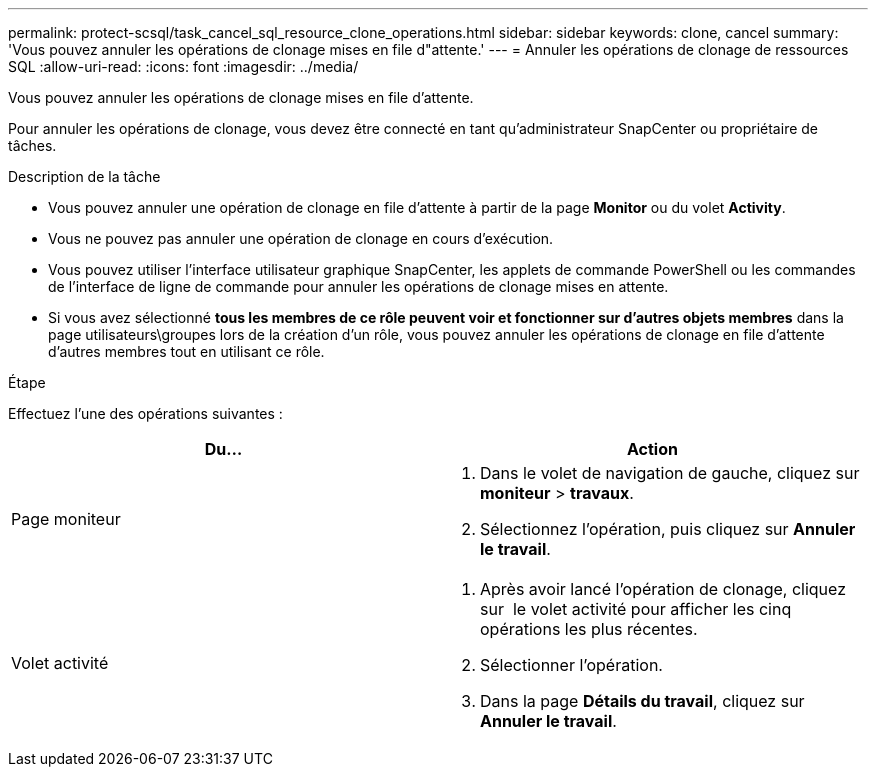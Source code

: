 ---
permalink: protect-scsql/task_cancel_sql_resource_clone_operations.html 
sidebar: sidebar 
keywords: clone, cancel 
summary: 'Vous pouvez annuler les opérations de clonage mises en file d"attente.' 
---
= Annuler les opérations de clonage de ressources SQL
:allow-uri-read: 
:icons: font
:imagesdir: ../media/


[role="lead"]
Vous pouvez annuler les opérations de clonage mises en file d'attente.

Pour annuler les opérations de clonage, vous devez être connecté en tant qu'administrateur SnapCenter ou propriétaire de tâches.

.Description de la tâche
* Vous pouvez annuler une opération de clonage en file d'attente à partir de la page *Monitor* ou du volet *Activity*.
* Vous ne pouvez pas annuler une opération de clonage en cours d'exécution.
* Vous pouvez utiliser l'interface utilisateur graphique SnapCenter, les applets de commande PowerShell ou les commandes de l'interface de ligne de commande pour annuler les opérations de clonage mises en attente.
* Si vous avez sélectionné *tous les membres de ce rôle peuvent voir et fonctionner sur d'autres objets membres* dans la page utilisateurs\groupes lors de la création d'un rôle, vous pouvez annuler les opérations de clonage en file d'attente d'autres membres tout en utilisant ce rôle.


.Étape
Effectuez l'une des opérations suivantes :

|===
| Du... | Action 


 a| 
Page moniteur
 a| 
. Dans le volet de navigation de gauche, cliquez sur *moniteur* > *travaux*.
. Sélectionnez l'opération, puis cliquez sur *Annuler le travail*.




 a| 
Volet activité
 a| 
. Après avoir lancé l'opération de clonage, cliquez sur image:../media/activity_pane_icon.gif[""] le volet activité pour afficher les cinq opérations les plus récentes.
. Sélectionner l'opération.
. Dans la page *Détails du travail*, cliquez sur *Annuler le travail*.


|===